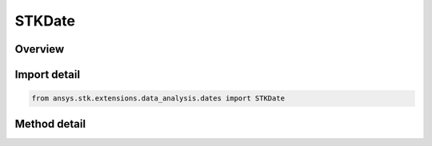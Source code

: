 STKDate
=======

.. py:class:: ansys.stk.extensions.data_analysis.dates.STKDate

   

   Wrapper class associated with STK Date object.

.. py:currentmodule:: STKDate


Overview
--------

.. tab-set::

    .. tab-item:: Methods

        .. list-table::
            :header-rows: 0
            :widths: auto

            * - :py:attr:`~ansys.stk.extensions.data_analysis.dates.STKDate.get_epsec`
              - Return the date in Epoch Seconds.
            * - :py:attr:`~ansys.stk.extensions.data_analysis.dates.STKDate.get_utcg`
              - Return the date formatted in UTCG.
            * - :py:attr:`~ansys.stk.extensions.data_analysis.dates.STKDate.format`
              - Return the date formatted as any unit.

Import detail
-------------

.. code-block:: python

    from ansys.stk.extensions.data_analysis.dates import STKDate


Method detail
-------------

.. py:method:: get_epsec(self: ~typing.Self) -> ~float
    :canonical: ansys.stk.extensions.data_analysis.dates.STKDate.get_epsec

    Return the date in Epoch Seconds.



    :Parameters:



    :Returns:

        :obj:`~float`
        The date in Epoch Seconds.

.. py:method:: get_utcg(self: ~typing.Self) -> ~str
    :canonical: ansys.stk.extensions.data_analysis.dates.STKDate.get_utcg

    Return the date formatted in UTCG.



    :Parameters:



    :Returns:

        :obj:`~str`
        The date formatted as UTCG.

.. py:method:: format(self: ~typing.Self, unit: ~str) -> ~typing.Any
    :canonical: ansys.stk.extensions.data_analysis.dates.STKDate.format

    Return the date formatted as any unit.



    :Parameters:

        **unit** : :obj:`~str`
        The unit to format the date as.



    :Returns:

        :obj:`~str`
        The formatted date.


